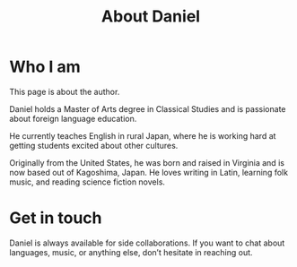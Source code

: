 #+TITLE: About Daniel
* Who I am
This page is about the author.

Daniel holds a Master of Arts degree in Classical Studies and is passionate about foreign language education.

He currently teaches English in rural Japan, where he is working hard at getting students excited about other cultures.

Originally from the United States, he was born and raised in Virginia and is now based out of Kagoshima, Japan. He loves writing in Latin, learning folk music, and reading science fiction novels.
* Get in touch
Daniel is always available for side collaborations. If you want to chat about languages, music, or anything else, don’t hesitate in reaching out.
